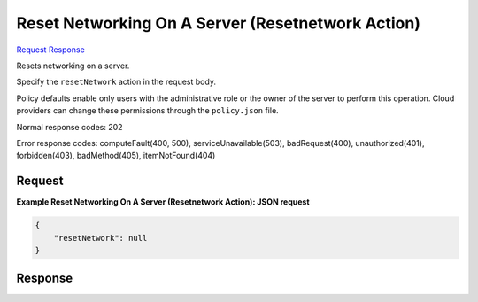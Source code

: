 
Reset Networking On A Server (Resetnetwork Action)
==================================================

`Request <POST_reset_networking_on_a_server_(resetnetwork_action)_v2.1_tenant_id_servers_server_id_action.rst#request>`__
`Response <POST_reset_networking_on_a_server_(resetnetwork_action)_v2.1_tenant_id_servers_server_id_action.rst#response>`__

.. rest_method:: POST /v2.1/{tenant_id}/servers/{server_id}/action

Resets networking on a server.

Specify the ``resetNetwork`` action in the request body.

Policy defaults enable only users with the administrative role or the owner of the server to perform this operation. Cloud providers can change these permissions through the ``policy.json`` file.



Normal response codes: 202

Error response codes: computeFault(400, 500), serviceUnavailable(503), badRequest(400),
unauthorized(401), forbidden(403), badMethod(405), itemNotFound(404)

Request
^^^^^^^




.. rest_parameters:: resetNetworkingOnAServer(ResetnetworkAction).yaml

	- resetNetwork: resetNetwork




**Example Reset Networking On A Server (Resetnetwork Action): JSON request**


.. code::

    {
        "resetNetwork": null
    }
    


Response
^^^^^^^^




